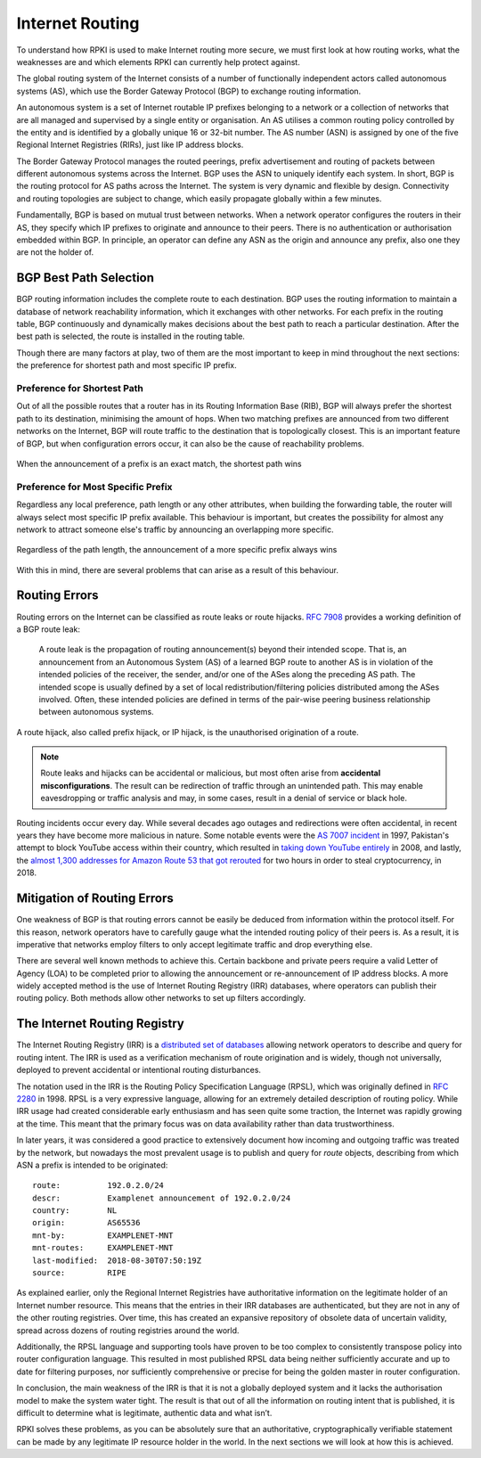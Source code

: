 .. _doc_rpki_bgp_routing:

Internet Routing
================

To understand how RPKI is used to make Internet routing more secure, we must
first look at how routing works, what the weaknesses are and which elements RPKI
can currently help protect against.

The global routing system of the Internet consists of a number of functionally
independent actors called autonomous systems (AS), which use the Border Gateway
Protocol (BGP) to exchange routing information.

An autonomous system is a set of Internet routable IP prefixes belonging to a
network or a collection of networks that are all managed and supervised by a
single entity or organisation. An AS utilises a common routing policy controlled
by the entity and is identified by a globally unique 16 or 32-bit number. The AS
number (ASN) is assigned by one of the five Regional Internet Registries (RIRs),
just like IP address blocks.

The Border Gateway Protocol manages the routed peerings, prefix advertisement
and routing of packets between different autonomous systems across the Internet.
BGP uses the ASN to uniquely identify each system. In short, BGP is the routing
protocol for AS paths across the Internet. The system is very dynamic and
flexible by design. Connectivity and routing topologies are subject to change,
which easily propagate globally within a few minutes.

Fundamentally, BGP is based on mutual trust between networks. When a network
operator configures the routers in their AS, they specify which IP prefixes to
originate and announce to their peers. There is no authentication or
authorisation embedded within BGP. In principle, an operator can define any ASN
as the origin and announce any prefix, also one they are not the holder of.

BGP Best Path Selection
-----------------------

BGP routing information includes the complete route to each destination. BGP uses
the routing information to maintain a database of network reachability
information, which it exchanges with other networks. For each prefix in the
routing table, BGP continuously and dynamically makes decisions about the best
path to reach a particular destination. After the best path is selected, the
route is installed in the routing table.

Though there are many factors at play, two of them are the most important to
keep in mind throughout the next sections: the preference for shortest path and
most specific IP prefix.

Preference for Shortest Path
""""""""""""""""""""""""""""

Out of all the possible routes that a router has in its Routing Information Base
(RIB), BGP will always prefer the shortest path to its destination, minimising
the amount of hops. When two matching prefixes are announced from two different
networks on the Internet, BGP will route traffic to the destination that is
topologically closest. This is an important feature of BGP, but when
configuration errors occur, it can also be the cause of reachability problems.

.. figure:: img/bgp-shorter-path.*
    :align: center
    :width: 100%
    :alt: When the same prefix is announced, the shortest path wins

    When the announcement of a prefix is an exact match, the shortest path wins

Preference for Most Specific Prefix
"""""""""""""""""""""""""""""""""""

Regardless any local preference, path length or any other attributes, when
building the forwarding table, the router will always select most specific IP
prefix available. This behaviour is important, but creates the possibility for
almost any network to attract someone else's traffic by announcing an
overlapping more specific.

.. figure:: img/bgp-more-specific.*
    :align: center
    :width: 100%
    :alt: A more specific prefix always wins

    Regardless of the path length, the announcement of a more specific prefix always wins

With this in mind, there are several problems that can arise as a result of this behaviour.

Routing Errors
--------------

Routing errors on the Internet can be classified as route leaks or route
hijacks. :rfc-reference:`7908` provides a working definition of a BGP route
leak:

   A route leak is the propagation of routing announcement(s) beyond
   their intended scope.  That is, an announcement from an Autonomous
   System (AS) of a learned BGP route to another AS is in violation of
   the intended policies of the receiver, the sender, and/or one of the
   ASes along the preceding AS path.  The intended scope is usually
   defined by a set of local redistribution/filtering policies
   distributed among the ASes involved.  Often, these intended policies
   are defined in terms of the pair-wise peering business relationship
   between autonomous systems.

A route hijack, also called prefix hijack, or IP hijack, is the unauthorised
origination of a route.

.. note:: Route leaks and hijacks can be accidental or malicious, but most often arise
          from **accidental misconfigurations**. The result can be redirection of traffic
          through an unintended path. This may enable eavesdropping or traffic analysis
          and may, in some cases, result in a denial of service or black hole.

Routing incidents occur every day. While several decades ago outages and
redirections were often accidental, in recent years they have become more
malicious in nature. Some notable events were the `AS 7007 incident
<https://en.wikipedia.org/wiki/AS_7007_incident>`_ in 1997, Pakistan's attempt
to block YouTube access within their country, which resulted in `taking down
YouTube entirely
<https://www.ripe.net/publications/news/industry-developments/youtube-hijacking-a-ripe-ncc-ris-case-study>`_
in 2008, and lastly, the `almost 1,300 addresses for Amazon Route 53 that got
rerouted
<https://arstechnica.com/information-technology/2018/04/suspicious-event-hijacks-amazon-traffic-for-2-hours-steals-cryptocurrency/>`_
for two hours in order to steal cryptocurrency, in 2018.

Mitigation of Routing Errors
----------------------------

One weakness of BGP is that routing errors cannot be easily be deduced from
information within the protocol itself. For this reason, network operators have
to carefully gauge what the intended routing policy of their peers is. As a
result, it is imperative that networks employ filters to only accept legitimate
traffic and drop everything else.

There are several well known methods to achieve this. Certain backbone and
private peers require a valid Letter of Agency (LOA) to be completed prior to
allowing the announcement or re-announcement of IP address blocks. A more widely
accepted method is the use of Internet Routing Registry (IRR) databases, where
operators can publish their routing policy. Both methods allow other networks to
set up filters accordingly.

The Internet Routing Registry
-----------------------------

The Internet Routing Registry (IRR) is a `distributed set of databases
<http://www.irr.net/docs/list.html>`_ allowing network operators to describe and
query for routing intent. The IRR is used as a verification mechanism of route
origination and is widely, though not universally, deployed to prevent
accidental or intentional routing disturbances.

The notation used in the IRR is the Routing Policy Specification Language
(RPSL), which was originally defined in :rfc-reference:`2280` in 1998. RPSL is a
very expressive language, allowing for an extremely detailed description of
routing policy. While IRR usage had created considerable early enthusiasm and
has seen quite some traction, the Internet was rapidly growing at the time. This
meant that the primary focus was on data availability rather than data
trustworthiness.

In later years, it was considered a good practice to extensively document how
incoming and outgoing traffic was treated by the network, but nowadays the most
prevalent usage is to publish and query for *route* objects, describing from
which ASN a prefix is intended to be originated:

::

   route:          192.0.2.0/24
   descr:          Examplenet announcement of 192.0.2.0/24
   country:        NL
   origin:         AS65536
   mnt-by:         EXAMPLENET-MNT
   mnt-routes:     EXAMPLENET-MNT
   last-modified:  2018-08-30T07:50:19Z
   source:         RIPE

As explained earlier, only the Regional Internet Registries have authoritative
information on the legitimate holder of an Internet number resource. This means
that the entries in their IRR databases are authenticated, but they are not in
any of the other routing registries. Over time, this has created an expansive
repository of obsolete data of uncertain validity, spread across dozens of
routing registries around the world.

Additionally, the RPSL language and supporting tools have proven to be too
complex to consistently transpose policy into router configuration language.
This resulted in most published RPSL data being neither sufficiently accurate
and up to date for filtering purposes, nor sufficiently comprehensive or precise
for being the golden master in router configuration.

In conclusion, the main weakness of the IRR is that it is not a globally
deployed system and it lacks the authorisation model to make the system water
tight. The result is that out of all the information on routing intent that is
published, it is difficult to determine what is legitimate, authentic data and
what isn’t.

RPKI solves these problems, as you can be absolutely sure that an authoritative,
cryptographically verifiable statement can be made by any legitimate IP resource
holder in the world. In the next sections we will look at how this is achieved.
